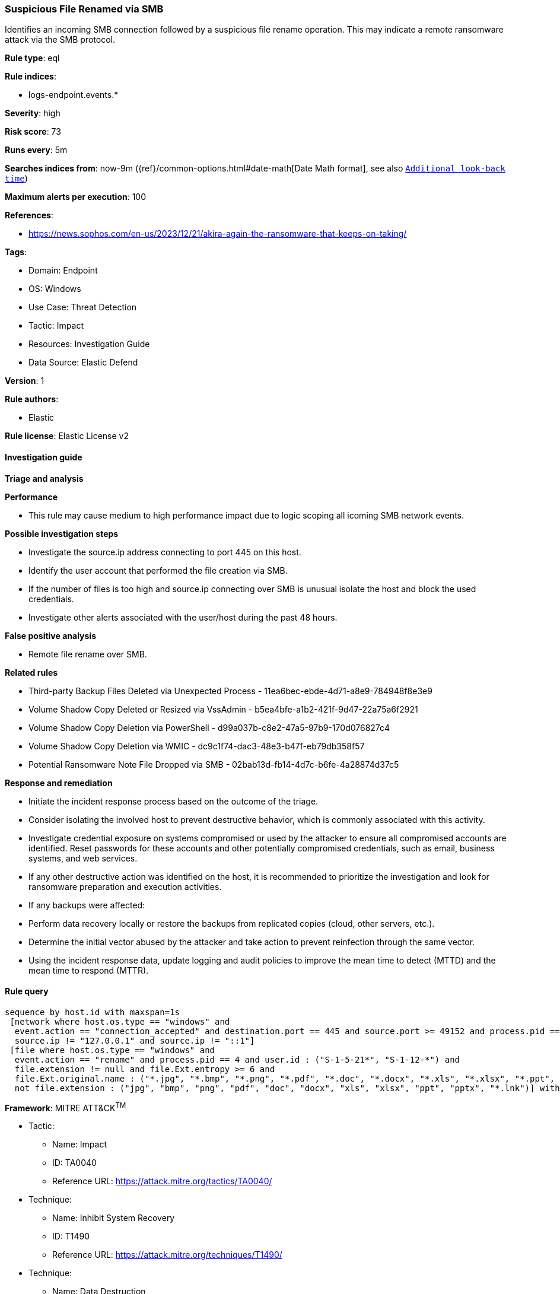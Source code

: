 [[prebuilt-rule-8-13-7-suspicious-file-renamed-via-smb]]
=== Suspicious File Renamed via SMB

Identifies an incoming SMB connection followed by a suspicious file rename operation. This may indicate a remote ransomware attack via the SMB protocol.

*Rule type*: eql

*Rule indices*: 

* logs-endpoint.events.*

*Severity*: high

*Risk score*: 73

*Runs every*: 5m

*Searches indices from*: now-9m ({ref}/common-options.html#date-math[Date Math format], see also <<rule-schedule, `Additional look-back time`>>)

*Maximum alerts per execution*: 100

*References*: 

* https://news.sophos.com/en-us/2023/12/21/akira-again-the-ransomware-that-keeps-on-taking/

*Tags*: 

* Domain: Endpoint
* OS: Windows
* Use Case: Threat Detection
* Tactic: Impact
* Resources: Investigation Guide
* Data Source: Elastic Defend

*Version*: 1

*Rule authors*: 

* Elastic

*Rule license*: Elastic License v2


==== Investigation guide



*Triage and analysis*



*Performance*


- This rule may cause medium to high performance impact due to logic scoping all icoming SMB network events.


*Possible investigation steps*


- Investigate the source.ip address connecting to port 445 on this host.
- Identify the user account that performed the file creation via SMB.
- If the number of files is too high and source.ip connecting over SMB is unusual isolate the host and block the used credentials.
- Investigate other alerts associated with the user/host during the past 48 hours.


*False positive analysis*


- Remote file rename over SMB.


*Related rules*


- Third-party Backup Files Deleted via Unexpected Process - 11ea6bec-ebde-4d71-a8e9-784948f8e3e9
- Volume Shadow Copy Deleted or Resized via VssAdmin - b5ea4bfe-a1b2-421f-9d47-22a75a6f2921
- Volume Shadow Copy Deletion via PowerShell - d99a037b-c8e2-47a5-97b9-170d076827c4
- Volume Shadow Copy Deletion via WMIC - dc9c1f74-dac3-48e3-b47f-eb79db358f57
- Potential Ransomware Note File Dropped via SMB - 02bab13d-fb14-4d7c-b6fe-4a28874d37c5


*Response and remediation*


- Initiate the incident response process based on the outcome of the triage.
- Consider isolating the involved host to prevent destructive behavior, which is commonly associated with this activity.
- Investigate credential exposure on systems compromised or used by the attacker to ensure all compromised accounts are identified. Reset passwords for these accounts and other potentially compromised credentials, such as email, business systems, and web services.
- If any other destructive action was identified on the host, it is recommended to prioritize the investigation and look for ransomware preparation and execution activities.
- If any backups were affected:
  - Perform data recovery locally or restore the backups from replicated copies (cloud, other servers, etc.).
- Determine the initial vector abused by the attacker and take action to prevent reinfection through the same vector.
- Using the incident response data, update logging and audit policies to improve the mean time to detect (MTTD) and the mean time to respond (MTTR).


==== Rule query


[source, js]
----------------------------------
sequence by host.id with maxspan=1s
 [network where host.os.type == "windows" and
  event.action == "connection_accepted" and destination.port == 445 and source.port >= 49152 and process.pid == 4 and
  source.ip != "127.0.0.1" and source.ip != "::1"]
 [file where host.os.type == "windows" and
  event.action == "rename" and process.pid == 4 and user.id : ("S-1-5-21*", "S-1-12-*") and
  file.extension != null and file.Ext.entropy >= 6 and
  file.Ext.original.name : ("*.jpg", "*.bmp", "*.png", "*.pdf", "*.doc", "*.docx", "*.xls", "*.xlsx", "*.ppt", "*.pptx", "*.lnk") and
  not file.extension : ("jpg", "bmp", "png", "pdf", "doc", "docx", "xls", "xlsx", "ppt", "pptx", "*.lnk")] with runs=3

----------------------------------

*Framework*: MITRE ATT&CK^TM^

* Tactic:
** Name: Impact
** ID: TA0040
** Reference URL: https://attack.mitre.org/tactics/TA0040/
* Technique:
** Name: Inhibit System Recovery
** ID: T1490
** Reference URL: https://attack.mitre.org/techniques/T1490/
* Technique:
** Name: Data Destruction
** ID: T1485
** Reference URL: https://attack.mitre.org/techniques/T1485/
* Tactic:
** Name: Lateral Movement
** ID: TA0008
** Reference URL: https://attack.mitre.org/tactics/TA0008/
* Technique:
** Name: Remote Services
** ID: T1021
** Reference URL: https://attack.mitre.org/techniques/T1021/
* Sub-technique:
** Name: SMB/Windows Admin Shares
** ID: T1021.002
** Reference URL: https://attack.mitre.org/techniques/T1021/002/
